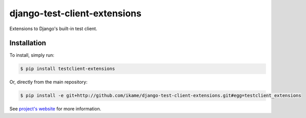 django-test-client-extensions
=============================

Extensions to Django's built-in test client.

Installation
------------

To install, simply run:

.. code-block:: bash

    $ pip install testclient-extensions

Or, directly from the main repository:

.. code-block:: bash

    $ pip install -e git+http://github.com/ikame/django-test-client-extensions.git#egg=testclient_extensions

See `project's website`_ for more information.

.. _project's website: https://github.com/ikame/django-test-client-extensions
